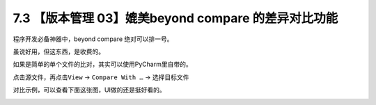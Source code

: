 7.3 【版本管理 03】媲美beyond compare 的差异对比功能
====================================================

|image0|

程序开发必备神器中，beyond compare 绝对可以排一号。

虽说好用，但这东西，是收费的。

如果是简单的单个文件的比对，其实可以使用PyCharm里自带的。

点击源文件，再点击\ ``View`` -> ``Compare With …`` -> 选择目标文件

对比示例，可以查看下面这张图，UI做的还是挺好看的。

|image1|

|image2|

.. |image0| image:: http://image.iswbm.com/20200804124133.png
.. |image1| image:: http://image.iswbm.com/20190721125739.png
.. |image2| image:: http://image.iswbm.com/20200607174235.png

